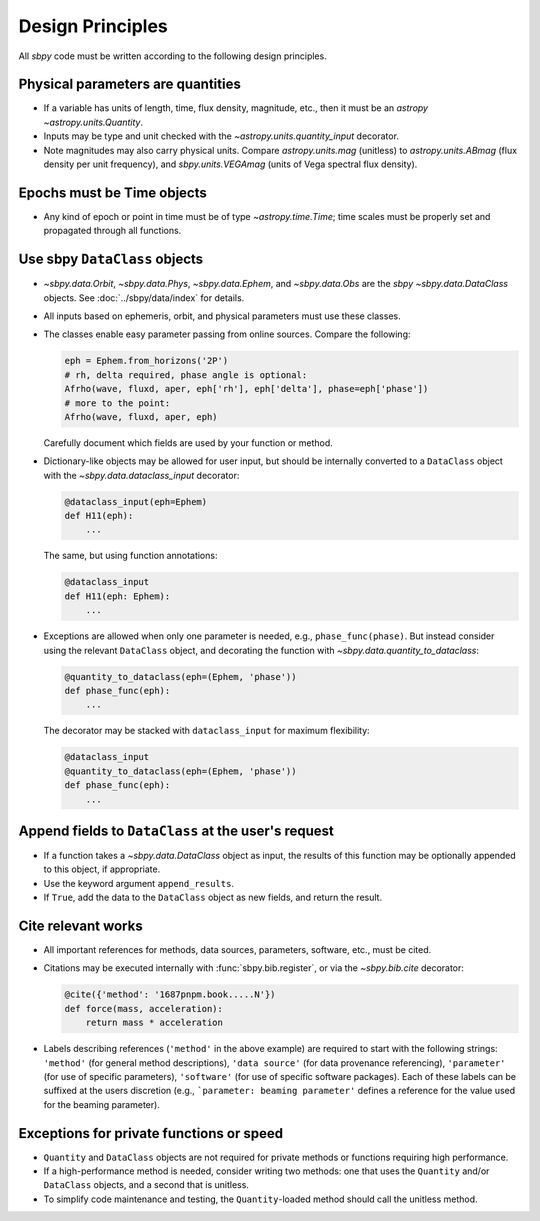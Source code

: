 .. _design principles:

Design Principles
=================

All `sbpy` code must be written according to the following design principles.


Physical parameters are quantities
----------------------------------

* If a variable has units of length, time, flux density, magnitude, etc., then it must be an `astropy` `~astropy.units.Quantity`.

* Inputs may be type and unit checked with the `~astropy.units.quantity_input` decorator.

* Note magnitudes may also carry physical units.  Compare `astropy.units.mag` (unitless) to `astropy.units.ABmag` (flux density per unit frequency), and `sbpy.units.VEGAmag` (units of Vega spectral flux density).

Epochs must be Time objects
---------------------------

* Any kind of epoch or point in time must be of type `~astropy.time.Time`; time scales must be properly set and propagated through all functions.
  

Use sbpy ``DataClass`` objects
------------------------------

* `~sbpy.data.Orbit`, `~sbpy.data.Phys`, `~sbpy.data.Ephem`, and `~sbpy.data.Obs` are the `sbpy` `~sbpy.data.DataClass` objects.  See :doc:`../sbpy/data/index` for details.

* All inputs based on ephemeris, orbit, and physical parameters must use these classes.

* The classes enable easy parameter passing from online sources.  Compare the following:

  .. code-block:: python
     
     eph = Ephem.from_horizons('2P')
     # rh, delta required, phase angle is optional:
     Afrho(wave, fluxd, aper, eph['rh'], eph['delta'], phase=eph['phase'])
     # more to the point:
     Afrho(wave, fluxd, aper, eph)

  Carefully document which fields are used by your function or method.
     
* Dictionary-like objects may be allowed for user input, but should be internally converted to a ``DataClass`` object with the `~sbpy.data.dataclass_input` decorator:

  .. code-block:: python
     
     @dataclass_input(eph=Ephem)
     def H11(eph):
         ...

  The same, but using function annotations:
  
  .. code-block:: python
     
     @dataclass_input
     def H11(eph: Ephem):
         ...

* Exceptions are allowed when only one parameter is needed, e.g., ``phase_func(phase)``.  But instead consider using the relevant ``DataClass`` object, and decorating the function with `~sbpy.data.quantity_to_dataclass`:

  .. code-block:: python

     @quantity_to_dataclass(eph=(Ephem, 'phase'))
     def phase_func(eph):
         ...

  The decorator may be stacked with ``dataclass_input`` for maximum
  flexibility:

  .. code-block:: python

     @dataclass_input
     @quantity_to_dataclass(eph=(Ephem, 'phase'))
     def phase_func(eph):
         ...


Append fields to ``DataClass`` at the user's request
----------------------------------------------------

* If a function takes a `~sbpy.data.DataClass` object as input, the
  results of this function may be optionally appended to this object,
  if appropriate.

* Use the keyword argument ``append_results``.

* If ``True``, add the data to the ``DataClass`` object as new fields, and return the result.


Cite relevant works
-------------------

* All important references for methods, data sources, parameters, software, etc., must be cited.

* Citations may be executed internally with :func:`sbpy.bib.register`, or via the `~sbpy.bib.cite` decorator:

  .. code-block:: python

     @cite({'method': '1687pnpm.book.....N'})
     def force(mass, acceleration):
         return mass * acceleration

* Labels describing references (``'method'`` in the above example) are
  required to start with the following strings: ``'method'`` (for
  general method descriptions), ``'data source'`` (for data provenance
  referencing), ``'parameter'`` (for use of specific parameters),
  ``'software'`` (for use of specific software packages). Each of
  these labels can be suffixed at the users discretion (e.g.,
  ```parameter: beaming parameter'`` defines a reference for the value
  used for the beaming parameter).

Exceptions for private functions or speed
------------------------------------------

* ``Quantity`` and ``DataClass`` objects are not required for private methods or functions requiring high performance.

* If a high-performance method is needed, consider writing two methods: one that uses the ``Quantity`` and/or ``DataClass`` objects, and a second that is unitless.

* To simplify code maintenance and testing, the ``Quantity``-loaded method should call the unitless method.
